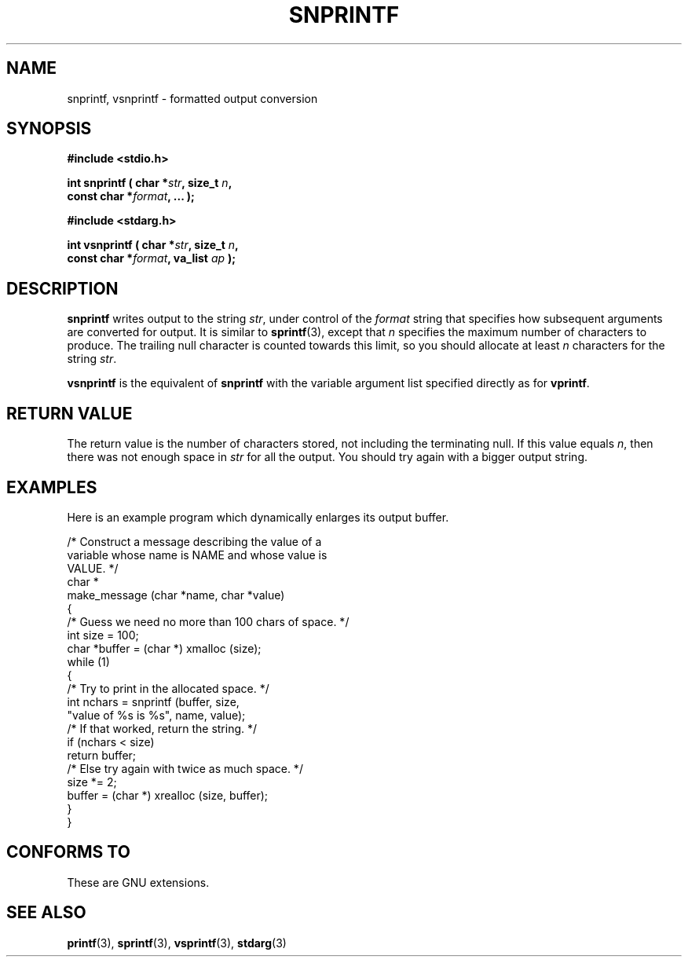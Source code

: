 .\" Hey Emacs! This file is -*- nroff -*- source.
.\" (c) 1995 by Jim Van Zandt <jrv@vanzandt.mv.com>
.\"
.\" Permission is granted to make and distribute verbatim copies of this
.\" manual provided the copyright notice and this permission notice are
.\" preserved on all copies.
.\"
.\" Permission is granted to copy and distribute modified versions of this
.\" manual under the conditions for verbatim copying, provided that the
.\" entire resulting derived work is distributed under the terms of a
.\" permission notice identical to this one.
.\" 
.\" Since the Linux kernel and libraries are constantly changing, this
.\" manual page may be incorrect or out-of-date.  The author(s) assume no
.\" responsibility for errors or omissions, or for damages resulting from
.\" the use of the information contained herein.  The author(s) may not
.\" have taken the same level of care in the production of this manual,
.\" which is licensed free of charge, as they might when working
.\" professionally.
.\" 
.\" Formatted or processed versions of this manual, if unaccompanied by
.\" the source, must acknowledge the copyright and authors of this work.
.\" 
.TH SNPRINTF 3  "16 September 1995" "GNU" "Linux Programmer's Manual"
.SH NAME
snprintf, vsnprintf \- formatted output conversion
.SH SYNOPSIS
.B #include <stdio.h>
.sp
.BI "int snprintf ( char *" str ", size_t " n ", "
.br
.BI "                         const char *" format ", ... );"
.sp
.B #include <stdarg.h>
.sp
.BI "int vsnprintf ( char *" str ", size_t " n ", "
.br
.BI "                         const char *" format ", va_list " ap " );"
.SH DESCRIPTION
\fBsnprintf\fP writes output to the string \fIstr\fP, under control of
the \fIformat\fP string that specifies how subsequent arguments are
converted for output.  It is similar to \fBsprintf\fP(3), except that
\fIn\fP specifies the maximum number of characters to produce.  The
trailing null character is counted towards this limit, so you should
allocate at least \fIn\fP characters for the string \fIstr\fP.
.PP
\fBvsnprintf\fP is the equivalent of \fBsnprintf\fP with the variable
argument list specified directly as for \fBvprintf\fP.
.SH "RETURN VALUE"
The return value is the number of characters stored, not including
the terminating null.  If this value equals \fIn\fP, then there was
not enough space in \fIstr\fP for all the output.  You should try again
with a bigger output string.
.SH EXAMPLES
.br
Here is an example program which dynamically enlarges its output buffer.
.br
.sp
.nf
    /* Construct a message describing the value of a 
       variable whose name is NAME and whose value is 
       VALUE. */
    char *
    make_message (char *name, char *value)
    {
      /* Guess we need no more than 100 chars of space. */
      int size = 100;
      char *buffer = (char *) xmalloc (size);
      while (1)
        {
          /* Try to print in the allocated space. */
          int nchars = snprintf (buffer, size,
                        "value of %s is %s", name, value);
          /* If that worked, return the string. */
          if (nchars < size)
            return buffer;
          /* Else try again with twice as much space. */
          size *= 2;
          buffer = (char *) xrealloc (size, buffer);
        }
    }
.fi
.RE
.SH "CONFORMS TO"
These are GNU extensions.
.SH "SEE ALSO"
.BR printf "(3), " sprintf "(3), " vsprintf "(3), " stdarg (3)

